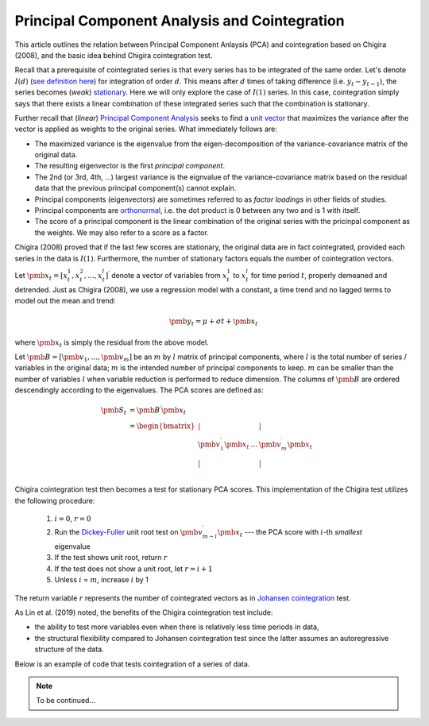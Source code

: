 Principal Component Analysis and Cointegration
==============================================

This article outlines the relation between Principal Component Anlaysis (PCA) and cointegration based on Chigira (2008), and the basic idea behind Chigira cointegration test. 

Recall that a prerequisite of cointegrated series is that every series has to be integrated of the same order. 
Let's denote :math:`I(d)` (`see definition here <https://en.wikipedia.org/wiki/Order_of_integration>`_) for integration of order :math:`d`. 
This means after :math:`d` times of taking difference (i.e. :math:`y_{t} - y_{t-1}`), the series becomes (*weak*) `stationary <https://en.wikipedia.org/wiki/Stationary_process#Weak_or_wide-sense_stationarity>`_. 
Here we will only explore the case of :math:`I(1)` series. In this case, cointegration simply says that there exists a linear combination of these integrated series such that the combination is stationary.

Further recall that (*linear*) `Principal Component Analysis <https://en.wikipedia.org/wiki/Principal_component_analysis>`_ seeks to find a `unit vector <https://en.wikipedia.org/wiki/Unit_vector>`_ that maximizes the variance after the vector is applied as weights to the original series. 
What immediately follows are:

- The maximized variance is the eigenvalue from the eigen-decomposition of the variance-covariance matrix of the original data. 

- The resulting eigenvector is the first *principal component*.

- The 2nd (or 3rd, 4th, ...) largest variance is the eignvalue of the variance-covariance matrix based on the residual data that the previous principal component(s) cannot explain. 

- Principal components (eigenvectors) are sometimes referred to as *factor loadings* in other fields of studies.

- Principal components are `orthonormal <https://en.wikipedia.org/wiki/Orthonormality>`_, i.e. the dot product is 0 between any two and is 1 with itself.

- The score of a principal component is the linear combination of the original series with the pricinpal component as the weights. We may also refer to a score as a factor. 



Chigira (2008) proved that if the last few scores are stationary, the original data are in fact cointegrated, provided each series in the data is :math:`I(1)`. 
Furthermore, the number of stationary factors equals the number of cointegration vectors.

Let :math:`\pmb{x}_{t}=[x^1_t, x^2_t, ..., x^l_t ]^\prime` denote a vector of variables from :math:`x^1_t` to :math:`x^l_t` for time period :math:`t`, properly demeaned and detrended. 
Just as Chigira (2008), we use a regression model with a constant, a time trend and no lagged terms to model out the mean and trend:

.. math::
    \begin{equation*}
        \pmb{y}_t = \mu + \sigma t + \pmb{x}_{t}
    \end{equation*}

where :math:`\pmb{x}_{t}` is simply the residual from the above model.

Let :math:`\pmb{B} = [ \pmb{v}_1, ... , \pmb{v}_m]` be an :math:`m` by :math:`l` matrix of principal components, where :math:`l` is the total number of series / variables in the original data; :math:`m` is the intended number of principal components to keep. :math:`m` can be smaller than the number of variables :math:`l` when variable reduction is performed to reduce dimension.
The columns of :math:`\pmb{B}` are ordered descendingly according to the eigenvalues. 
The PCA scores are defined as:

.. math::
    \begin{align*}
        \pmb{S}_t &= \pmb{B}^\prime \pmb{x}_{t}\\
        &= \begin{bmatrix}
            | & & |\\
            \pmb{v}_1^\prime \pmb{x}_{t}  &... & \pmb{v}_m^\prime \pmb{x}_{t}\\
            | & & |\\
        \end{bmatrix}
    \end{align*}


Chigira cointegration test then becomes a test for stationary PCA scores. This implementation of the Chigira test utilizes the following procedure:

  1. :math:`i=0`, :math:`r=0`

  2. Run the `Dickey-Fuller <https://en.wikipedia.org/wiki/Dickey%E2%80%93Fuller_test>`_ unit root test on :math:`\pmb{v}^\prime_{m-i} \pmb{x}_t` --- the PCA score with :math:`i`-th *smallest* eigenvalue

  3. If the test shows unit root, return :math:`r`

  4. If the test does not show a unit root, let :math:`r = i + 1`

  5. Unless :math:`i` = :math:`m`, increase :math:`i` by 1

The return variable :math:`r` represents the number of cointegrated vectors as in `Johansen cointegration <https://en.wikipedia.org/wiki/Johansen_test>`_ test.


As Lin et al. (2019) noted, the benefits of the Chigira cointegration test include:

- the ability to test more variables even when there is relatively less time periods in data,

- the structural flexibility compared to Johansen cointegration test since the latter assumes an autoregressive structure of the data.

Below is an example of code that tests cointegration of a series of data.

.. note::
   To be continued...